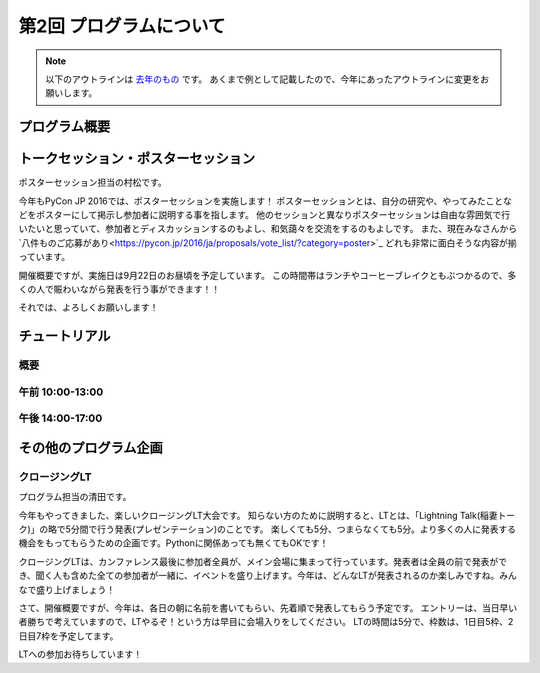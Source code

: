 ================================
第2回 プログラムについて
================================

.. note::
   以下のアウトラインは `去年のもの <https://codezine.jp/article/detail/8990>`_ です。
   あくまで例として記載したので、今年にあったアウトラインに変更をお願いします。

プログラム概要
===============

トークセッション・ポスターセッション
=======================================
ポスターセッション担当の村松です。

今年もPyCon JP 2016では、ポスターセッションを実施します！
ポスターセッションとは、自分の研究や、やってみたことなどをポスターにして掲示し参加者に説明する事を指します。
他のセッションと異なりポスターセッションは自由な雰囲気で行いたいと思っていて、参加者とディスカッションするのもよし、和気藹々を交流をするのもよしです。
また、現在みなさんから`八件ものご応募があり<https://pycon.jp/2016/ja/proposals/vote_list/?category=poster>`_ どれも非常に面白そうな内容が揃っています。

開催概要ですが、実施日は9月22日のお昼頃を予定しています。
この時間帯はランチやコーヒーブレイクともぶつかるので、多くの人で賑わいながら発表を行う事ができます！！

それでは、よろしくお願いします！



チュートリアル
===============

概要
----------

午前 10:00-13:00
------------------

午後 14:00-17:00
------------------

その他のプログラム企画
=======================

クロージングLT
--------------
プログラム担当の清田です。

今年もやってきました、楽しいクロージングLT大会です。
知らない方のために説明すると、LTとは、「Lightning Talk(稲妻トーク)」の略で5分間で行う発表(プレゼンテーション)のことです。
楽しくても5分、つまらなくても5分。より多くの人に発表する機会をもってもらうための企画です。Pythonに関係あっても無くてもOKです！

クロージングLTは、カンファレンス最後に参加者全員が、メイン会場に集まって行っています。発表者は全員の前で発表ができ、聞く人も含めた全ての参加者が一緒に、イベントを盛り上げます。今年は、どんなLTが発表されるのか楽しみですね。みんなで盛り上げましょう！

さて、開催概要ですが、今年は、各日の朝に名前を書いてもらい、先着順で発表してもらう予定です。
エントリーは、当日早い者勝ちで考えていますので、LTやるぞ！という方は早目に会場入りをしてください。
LTの時間は5分で、枠数は、1日目5枠、2日目7枠を予定してます。

LTへの参加お待ちしています！
